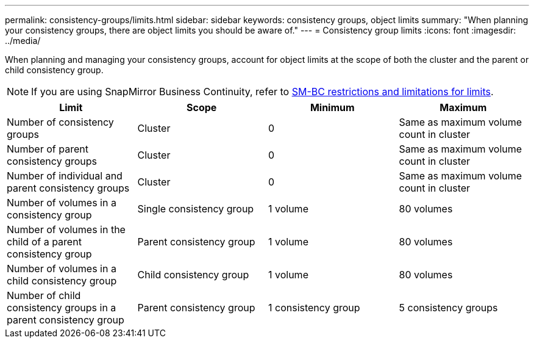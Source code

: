 ---
permalink: consistency-groups/limits.html
sidebar: sidebar
keywords: consistency groups, object limits
summary: "When planning your consistency groups, there are object limits you should be aware of."
---
= Consistency group limits
:icons: font
:imagesdir: ../media/

[.lead]
When planning and managing your consistency groups, account for object limits at the scope of both the cluster and the parent or child consistency group. 

[NOTE]
If you are using SnapMirror Business Continuity, refer to link:../smbc/considerations-limits.html[SM-BC restrictions and limitations for limits].

|===
h| Limit h| Scope h| Minimum h| Maximum
| Number of consistency groups | Cluster | 0 | Same as maximum volume count in cluster
| Number of parent consistency groups | Cluster | 0 | Same as maximum volume count in cluster
| Number of individual and parent consistency groups | Cluster | 0 | Same as maximum volume count in cluster
| Number of volumes in a consistency group | Single consistency group | 1 volume | 80 volumes
| Number of volumes in the child of a parent consistency group | Parent consistency group | 1 volume  | 80 volumes 
| Number of volumes in a child consistency group | Child consistency group | 1 volume | 80 volumes 
| Number of child consistency groups in a parent consistency group | Parent consistency group | 1 consistency group | 5 consistency groups
|===

// 9 Feb 2023, ONTAPDOC-880